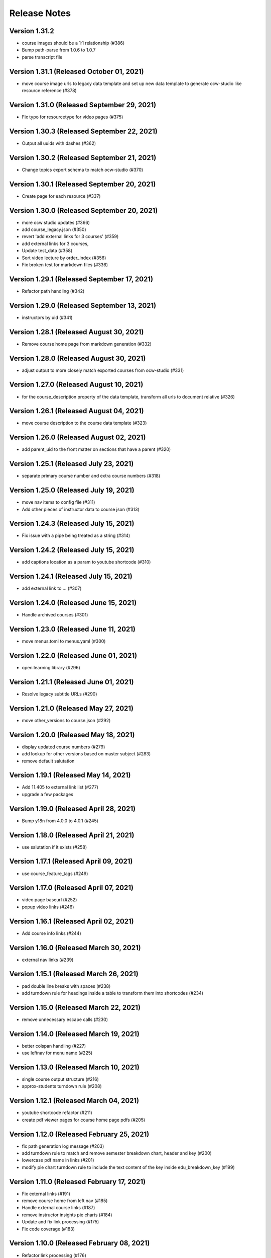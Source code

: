 Release Notes
=============

Version 1.31.2
--------------

- course images should be a 1:1 relationship (#386)
- Bump path-parse from 1.0.6 to 1.0.7
- parse transcript file

Version 1.31.1 (Released October 01, 2021)
--------------

- move course image urls to legacy data template and set up new data template to generate ocw-studio like resource reference (#378)

Version 1.31.0 (Released September 29, 2021)
--------------

- Fix typo for resourcetype for video pages (#375)

Version 1.30.3 (Released September 22, 2021)
--------------

- Output all uuids with dashes (#362)

Version 1.30.2 (Released September 21, 2021)
--------------

- Change topics export schema to match ocw-studio (#370)

Version 1.30.1 (Released September 20, 2021)
--------------

- Create page for each resource (#337)

Version 1.30.0 (Released September 20, 2021)
--------------

- more ocw studio updates (#366)
- add course_legacy.json (#350)
- revert 'add external links for 3 courses' (#359)
- add external links for 3 courses,
- Update test_data (#358)
- Sort video lecture by order_index (#356)
- Fix broken test for markdown files (#336)

Version 1.29.1 (Released September 17, 2021)
--------------

- Refactor path handling (#342)

Version 1.29.0 (Released September 13, 2021)
--------------

- instructors by uid (#341)

Version 1.28.1 (Released August 30, 2021)
--------------

- Remove course home page from markdown generation (#332)

Version 1.28.0 (Released August 30, 2021)
--------------

- adjust output to more closely match exported courses from ocw-studio (#331)

Version 1.27.0 (Released August 10, 2021)
--------------

- for the course_description property of the data template, transform all urls to document relative (#326)

Version 1.26.1 (Released August 04, 2021)
--------------

- move course description to the course data template (#323)

Version 1.26.0 (Released August 02, 2021)
--------------

- add parent_uid to the front matter on sections that have a parent (#320)

Version 1.25.1 (Released July 23, 2021)
--------------

- separate primary course number and extra course numbers (#318)

Version 1.25.0 (Released July 19, 2021)
--------------

- move nav items to config file (#311)
- Add other pieces of instructor data to course json (#313)

Version 1.24.3 (Released July 15, 2021)
--------------

- Fix issue with a pipe being treated as a string (#314)

Version 1.24.2 (Released July 15, 2021)
--------------

- add captions location as a param to youtube shortcode (#310)

Version 1.24.1 (Released July 15, 2021)
--------------

- add external link to ... (#307)

Version 1.24.0 (Released June 15, 2021)
--------------

- Handle archived courses (#301)

Version 1.23.0 (Released June 11, 2021)
--------------

- move menus.toml to menus.yaml (#300)

Version 1.22.0 (Released June 01, 2021)
--------------

- open learning library (#296)

Version 1.21.1 (Released June 01, 2021)
--------------

- Resolve legacy subtitle URLs (#290)

Version 1.21.0 (Released May 27, 2021)
--------------

- move other_versions to course.json (#292)

Version 1.20.0 (Released May 18, 2021)
--------------

- display updated course numbers (#279)
- add lookup for other versions based on master subject (#283)
- remove default salutation

Version 1.19.1 (Released May 14, 2021)
--------------

- Add 11.405 to external link list (#277)
- upgrade a few packages

Version 1.19.0 (Released April 28, 2021)
--------------

- Bump y18n from 4.0.0 to 4.0.1 (#245)

Version 1.18.0 (Released April 21, 2021)
--------------

- use salutation if it exists (#258)

Version 1.17.1 (Released April 09, 2021)
--------------

- use course_feature_tags (#249)

Version 1.17.0 (Released April 07, 2021)
--------------

- video page baseurl (#252)
- popup video links (#246)

Version 1.16.1 (Released April 02, 2021)
--------------

- Add course info links (#244)

Version 1.16.0 (Released March 30, 2021)
--------------

- external nav links (#239)

Version 1.15.1 (Released March 26, 2021)
--------------

- pad double line breaks with spaces (#238)
- add turndown rule for headings inside a table to transform them into shortcodes (#234)

Version 1.15.0 (Released March 22, 2021)
--------------

- remove unnecessary escape calls (#230)

Version 1.14.0 (Released March 19, 2021)
--------------

- better colspan handling (#227)
- use leftnav for menu name (#225)

Version 1.13.0 (Released March 10, 2021)
--------------

- single course output structure (#216)
- approx-students turndown rule (#208)

Version 1.12.1 (Released March 04, 2021)
--------------

- youtube shortcode refactor (#211)
- create pdf viewer pages for course home page pdfs (#205)

Version 1.12.0 (Released February 25, 2021)
--------------

- fix path generation log message (#203)
- add turndown rule to match and remove semester breakdown chart, header and key (#200)
- lowercase pdf name in links (#201)
- modify pie chart turndown rule to include the text content of the key inside edu_breakdown_key (#199)

Version 1.11.0 (Released February 17, 2021)
--------------

- Fix external links (#191)
- remove course home from left nav (#185)
- Handle external course links (#187)
- remove instructor insights pie charts (#184)
- Update and fix link processing (#175)
- Fix code coverage (#183)

Version 1.10.0 (Released February 08, 2021)
--------------

- Refactor link processing (#176)
- parent title (#172)
- add quote shortcode (#170)
- add instructor_insights layout (#169)

Version 1.9.0 (Released January 19, 2021)
-------------

- fix image tag rendering (#166)

Version 1.8.0 (Released January 12, 2021)
-------------

- preserve UID on course home pages when possible (#155)
- Refactor resolveRelativeLinks (#158)
- Change PDF extension handling to be case insensitive (#157)

Version 1.7.0 (Released December 22, 2020)
-------------

- don't process unpublished courses (#150)

Version 1.6.0 (Released December 15, 2020)
-------------

- Switch to github actions (#147)
- Remove "Course Home" from course page title (#142)

Version 1.5.0 (Released December 01, 2020)
-------------

- store course metadata in hugo data templates (#134)
- refactor: move turndown out into a separate file
- upgrade turndown

Version 1.4.0 (Released November 24, 2020)
-------------

- add optional argument to clear destination directory before conversion (#131)
- Fix course resolveuid links (#127)

Version 1.3.1 (Released November 17, 2020)
-------------

- Change topics to return a list with dicts (#119)

Version 1.3.0 (Released November 16, 2020)
-------------

- add support for rendering simplecast files
- Add course_title and course_info to section pages (#120)
- Remove title from boilerplate (#118)

Version 1.2.0 (Released November 10, 2020)
-------------

- refactor master -> parsed and uid -> short_url (#113)

Version 1.1.0 (Released November 06, 2020)
-------------

- Use first_published_to_production instead (#115)

Version 1.0.12 (Released October 28, 2020)
--------------

- fix embedded media nav bug (#110)
- Remove logged error if the course is skipped and no course JSON is set (#105)
- Increase timeout on file_operations tests (#108)
- Generate markdown for bottom text if it exists (#107)
- Convert videos to markdown, instead of relying on the hugo videogallery layout (#106)
- 1.0.11
- Handle an empty string for instructors (#103)
- 1.0.10
- Add lastpublished data to course front matter (#101)
- Error if master JSON is missing for a course and the user has a course list (#100)
- 1.0.9

